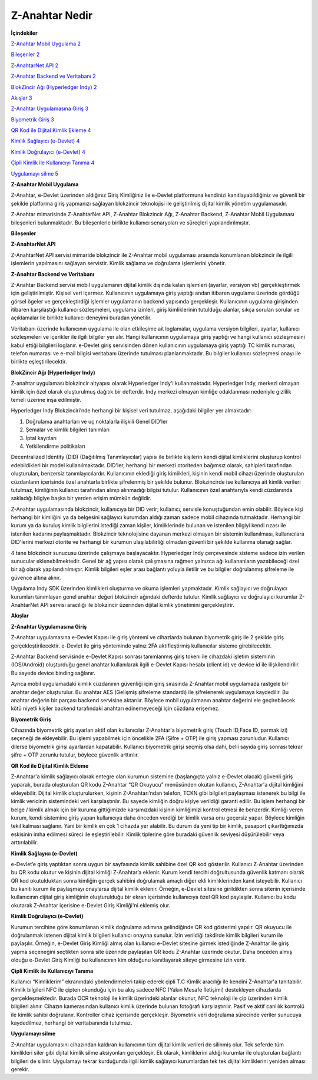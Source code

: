 Z-Anahtar Nedir
==================

**İçindekiler**


`Z-Anahtar Mobil Uygulama <#z-anahtar-mobil-uygulama>`__
`2 <#z-anahtar-mobil-uygulama>`__

`Bileşenler <#bileşenler>`__ `2 <#bileşenler>`__

`Z-AnahtarNet API <#z-anahtarnet-api>`__ `2 <#z-anahtarnet-api>`__

`Z-Anahtar Backend ve Veritabanı <#z-anahtar-backend-ve-veritabanı>`__
`2 <#z-anahtar-backend-ve-veritabanı>`__

`BlokZincir Ağı (Hyperledger Indy) <#blokzincir-ağı-hyperledger-indy>`__
`2 <#blokzincir-ağı-hyperledger-indy>`__

`Akışlar <#akışlar>`__ `3 <#akışlar>`__

`Z-Anahtar Uygulamasına Giriş <#z-anahtar-uygulamasına-giriş>`__
`3 <#z-anahtar-uygulamasına-giriş>`__

`Biyometrik Giriş <#biyometrik-giriş>`__ `3 <#biyometrik-giriş>`__

`QR Kod ile Dijital Kimlik Ekleme <#qr-kod-ile-dijital-kimlik-ekleme>`__
`4 <#qr-kod-ile-dijital-kimlik-ekleme>`__

`Kimlik Sağlayıcı (e-Devlet) <#kimlik-sağlayıcı-e-devlet>`__
`4 <#kimlik-sağlayıcı-e-devlet>`__

`Kimlik Doğrulayıcı (e-Devlet) <#kimlik-doğrulayıcı-e-devlet>`__
`4 <#kimlik-doğrulayıcı-e-devlet>`__

`Çipli Kimlik ile Kullanıcıyı
Tanıma <#çipli-kimlik-ile-kullanıcıyı-tanıma>`__
`4 <#çipli-kimlik-ile-kullanıcıyı-tanıma>`__

`Uygulamayı silme <#uygulamayı-silme>`__ `5 <#uygulamayı-silme>`__

.. _section-1:

**Z-Anahtar Mobil Uygulama**


Z-Anahtar, e-Devlet üzerinden aldığınız Giriş Kimliğiniz ile e-Devlet
platformuna kendinizi kanıtlayabildiğiniz ve güvenli bir şekilde
platforma giriş yapmanızı sağlayan blokzincir teknolojisi ile
geliştirilmiş dijital kimlik yönetim uygulamasıdır.

Z-Anahtar mimarisinde Z-AnahtarNet API, Z-Anahtar Blokzincir Ağı,
Z-Anahtar Backend, Z-Anahtar Mobil Uygulaması bileşenleri bulunmaktadır.
Bu bileşenlerle birlikte kullanıcı senaryoları ve süreçleri
yapılandırılmıştır.

**Bileşenler**


**Z-AnahtarNet API**


Z-AnahtarNet API servisi mimaride blokzincir ile Z-Anahtar mobil
uygulaması arasında konumlanan blokzincir ile ilgili işlemlerin
yapılmasını sağlayan servistir. Kimlik sağlama ve doğrulama işlemlerini
yönetir.

**Z-Anahtar Backend ve Veritabanı**


Z-Anahtar Backend servisi mobil uygulamanın dijital kimlik dışında kalan
işlemleri (ayarlar, versiyon vb) gerçekleştirmek için geliştirilmiştir.
Kişisel veri içermez. Kullanıcının uygulamaya giriş yaptığı andan
itibaren uygulama üzerinde gördüğü görsel ögeler ve gerçekleştirdiği
işlemler uygulamanın backend yapısında gerçekleşir. Kullanıcının
uygulama girişinden itibaren karşılaştığı kullanıcı sözleşmeleri,
uygulama izinleri, giriş kimliklerinin tutulduğu alanlar, sıkça sorulan
sorular ve açıklamalar ile birlikte kullanıcı deneyimi buradan
yönetilir.

Veritabanı üzerinde kullanıcının uygulama ile olan etkileşime ait
loglamalar, uygulama versiyon bilgileri, ayarlar, kullanıcı sözleşmeleri
ve içerikler ile ilgili bilgiler yer alır. Hangi kullanıcının uygulamaya
giriş yaptığı ve hangi kullanıcı sözleşmesini kabul ettiği bilgileri
loglanır. e-Devlet giriş servisinden dönen kullanıcının uygulamaya giriş
yaptığı TC kimlik numarası, telefon numarası ve e-mail bilgisi
veritabanı üzerinde tutulması planlanmaktadır. Bu bilgiler kullanıcı
sözleşmesi onayı ile birlikte eşleştirilecektir.

 

**BlokZincir Ağı (Hyperledger Indy)**


Z-anahtar uygulaması blokzincir altyapısı olarak Hyperledger Indy'i
kullanmaktadır. Hyperledger Indy, merkezi olmayan kimlik için özel
olarak oluşturulmuş dağıtık bir defterdir. Indy merkezi olmayan kimliğe
odaklanması nedeniyle gizlilik temeli üzerine inşa edilmiştir.

Hyperledger Indy Blokzinciri’nde herhangi bir kişisel veri tutulmaz,
aşağıdaki bilgiler yer almaktadır:

1. Doğrulama anahtarları ve uç noktalarla ilişkili Genel DID’ler

2. Şemalar ve kimlik bilgileri tanımları

3. İptal kayıtları

4. Yetkilendirme politikaları

Decentralized Identity (DID) (Dağıtılmış Tanımlayıcılar) yapısı ile
birlikte kişilerin kendi dijital kimliklerini oluşturup kontrol
edebildikleri bir model kullanılmaktadır. DID'ler, herhangi bir merkezi
otoriteden bağımsız olarak, sahipleri tarafından oluşturulan, benzersiz
tanımlayıcılardır. Kullanıcının eklediği giriş kimlikleri, kişinin kendi
mobil cihazı üzerinde oluşturulan cüzdanların içerisinde özel anahtarla
birlikte şifrelenmiş bir şekilde bulunur. Blokzincirde ise kullanıcıya
ait kimlik verileri tutulmaz, kimliğinin kullanıcı tarafından alınıp
alınmadığı bilgisi tutulur. Kullanıcının özel anahtarıyla kendi
cüzdanında sakladığı bilgiye başka bir yerden erişim mümkün değildir.

Z-Anahtar uygulamasında blokzincir, kullanıcıya bir DID verir;
kullanıcı, servisle konuştuğundan emin olabilir. Böylece kişi herhangi
bir kimliğini ya da belgesini sağlayıcı kurumdan aldığı zaman sadece
mobil cihazında tutmaktadır. Herhangi bir kurum ya da kuruluş kimlik
bilgilerini istediği zaman kişiler, kimliklerinde bulunan ve istenilen
bilgiyi kendi rızası ile istenilen kadarını paylaşmaktadır. Blokzincir
teknolojisine dayanan merkezi olmayan bir sistemin kullanılması,
kullanıcılara DID'lerini merkezi otorite ve herhangi bir kurumun
ulaşılabilirliği olmadan güvenli bir şekilde kullanma olanağı sağlar.

4 tane blokzincir sunucusu üzerinde çalışmaya başlayacaktır. Hyperledger
Indy çerçevesinde sisteme sadece izin verilen sunucular
eklenebilmektedir. Genel bir ağ yapısı olarak çalışmasına rağmen
yalnızca ağı kullananların yazabileceği özel bir ağ olarak
yapılandırılmıştır. Kimlik bilgileri eşler arası bağlantı yoluyla
iletilir ve bu bilgiler doğrulanmış şifreleme ile güvence altına alınır.

Uygulama Indy SDK üzerinden kimlikleri oluşturma ve okuma işlemleri
yapmaktadır. Kimlik sağlayıcı ve doğrulayıcı kurumları tanımlayan genel
anahtar değeri blokzincir ağındaki defterde tutulur. Kimlik sağlayıcı ve
doğrulayıcı kurumlar Z-AnahtarNet API servisi aracılığı ile blokzincir
üzerinden dijital kimlik yönetimini gerçekleştirir.

**Akışlar**

**Z-Anahtar Uygulamasına Giriş**


Z-Anahtar uygulamasına e-Devlet Kapısı ile giriş yöntemi ve cihazlarda
bulunan biyometrik giriş ile 2 şekilde giriş gerçekleştirilecektir.
e-Devlet ile giriş yönteminde yalnız 2FA aktifleştirmiş kullanıcılar
sisteme girebilecektir.

Z-Anahtar Backend servisinde e-Devlet Kapısı sonrası tanımlanmış giriş
tokenı ile cihazdaki işletim sisteminin (IOS/Android) oluşturduğu genel
anahtar kullanılarak ilgili e-Devlet Kapısı hesabı (client id) ve device
id ile ilişkilendirilir. Bu sayede device binding sağlanır.

Ayrıca mobil uygulamadaki kimlik cüzdanının güvenliği için giriş
sırasında Z-Anahtar mobil uygulamada rastgele bir anahtar değer
oluşturulur. Bu anahtar AES (Gelişmiş şifreleme standardı) ile
şifrelenerek uygulamaya kaydedilir. Bu anahtar değerin bir parçası
backend servisine aktarılır. Böylece mobil uygulamanın anahtar değerini
ele geçirebilecek kötü niyetli kişiler backend tarafındaki anahtarı
edinemeyeceği için cüzdana erişemez.

**Biyometrik Giriş**


Cihazında biyometrik giriş ayarları aktif olan kullanıcılar Z-Anahtar'a
biyometrik giriş (Touch ID,Face ID, parmak izi) seçeneği de ekleyebilir.
Bu işlemi yapabilmek için öncelikle 2FA (Şifre + OTP) ile giriş yapması
zorunludur. Kullanıcı dilerse biyometrik girişi ayarlardan kapatabilir.
Kullanıcı biyometrik girişi seçmiş olsa dahi, belli sayıda giriş sonrası
tekrar şifre + OTP zorunlu tutulur, böylece güvenlik arttırılır.

**QR Kod ile Dijital Kimlik Ekleme**


Z-Anahtar'a kimlik sağlayıcı olarak entegre olan kurumun sistemine
(başlangıçta yalnız e-Devlet olacak) güvenli giriş yaparak, burada
oluşturulan QR kodu Z-Anahtar “QR Okuyucu” menüsünden okutan kullanıcı,
Z-Anahtar'a dijital kimliğini ekleyebilir. Dijital kimlik
oluşturulurken, kişinin Z-Anahtarı’ndan telefon, TCKN gibi bilgileri
paylaşması istenerek bu bilgi ile kimlik vericinin sistemindeki veri
karşılaştırılır. Bu sayede kimliğin doğru kişiye verildiği garanti
edilir. Bu işlem herhangi bir belge / kimlik almak için bir kuruma
gittiğimizde karşımızdaki kişinin kimliğimizi kontrol etmesi ile
benzerdir. Kimliği veren kurum, kendi sistemine giriş yapan kullanıcıya
daha önceden verdiği bir kimlik varsa onu geçersiz yapar. Böylece
kimliğin tekil kalması sağlanır. Yani bir kimlik en çok 1 cihazda yer
alabilir. Bu durum da yeni tip bir kimlik, pasaport çıkarttığımızda
eskisinin imha edilmesi süreci ile eşleştirilebilir. Kimlik tiplerine
göre buradaki güvenlik seviyesi düşürülebilir veya arttırılabilir.

**Kimlik Sağlayıcı (e-Devlet)**


e-Devlet’e giriş yaptıktan sonra uygun bir sayfasında kimlik sahibine
özel QR kod gösterilir. Kullanıcı Z-Anahtar üzerinden bu QR kodu okutur
ve kişinin dijital kimliği Z-Anahtar’a eklenir. Kurum kendi tercihi
doğrultusunda güvenlik katmanı olarak QR kod okutulduktan sonra kimliğin
gerçek sahibini doğrulamak amaçlı diğer ekli kimliklerinden kanıt
isteyebilir. Kullanıcı bu kanıtı kurum ile paylaşmayı onaylarsa dijital
kimlik eklenir. Örneğin, e-Devlet sitesine girildikten sonra sitenin
içerisinde kullanıcının dijital giriş kimliğinin oluşturulduğu bir ekran
içerisinde kullanıcıya özel QR kod paylaşılır. Kullanıcı bu kodu
okutarak Z-Anahtar içerisine e-Devlet Giriş Kimliği'ni eklemiş olur.

**Kimlik Doğrulayıcı (e-Devlet)**


Kurumun tercihine göre konumlanan kimlik doğrulama adımına gelindiğinde
QR kod gösterimi yapılır. QR okuyucu ile doğrulanmak istenen dijital
kimlik bilgileri kullanıcı onayına sunulur. İzin verildiği takdirde
kimlik bilgileri kurum ile paylaşılır. Örneğin, e-Devlet Giriş Kimliği
almış olan kullanıcı e-Devlet sitesine girmek istediğinde Z-Anahtar ile
giriş yapma seçeneğini seçtikten sonra site üzerinde paylaşılan QR kodu
Z-Anahtar üzerinde okutur. Daha önceden almış olduğu e-Devlet Giriş
Kimliği bu kullanıcının kim olduğunu kanıtlayarak siteye girmesine izin
verir.

 

**Çipli Kimlik ile Kullanıcıyı Tanıma**


Kullanıcı “Kimliklerim” ekranındaki yönlendirmeleri takip ederek çipli
T.C Kimlik aracılığı ile kendini Z-Anahtar'a tanıtabilir. Kimlik
bilgileri NFC ile çipten okunduğu için bu akış sadece NFC (Yakın Mesafe
İletişimi) destekleyen cihazlarda gerçekleşmektedir. Burada OCR
teknoloji ile kimlik üzerindeki alanlar okunur, NFC teknoloji ile çip
üzerinden kimlik bilgileri alınır. Cihazın kamerasından kullanıcı kimlik
üzerinde bulunan fotoğrafı karşılaştırılır. Pasif ve aktif canlılık
kontrolü ile kimlik sahibi doğrulanır. Kontroller cihaz içerisinde
gerçekleşir. Biyometrik veri doğrulama sürecinde veriler sunucuya
kaydedilmez, herhangi bir veritabanında tutulmaz.

**Uygulamayı silme**


Z-Anahtar uygulamasını cihazından kaldıran kullanıcının tüm dijital
kimlik verileri de silinmiş olur. Tek seferde tüm kimlikleri siler gibi
dijital kimlik silme aksiyonları gerçekleşir. Ek olarak, kimliklerini
aldığı kurumlar ile oluşturulan bağlantı bilgileri de silinir.
Uygulamayı tekrar kurduğunda ilgili kimlik sağlayıcı kurumlardan tek tek
dijital kimliklerini yeniden alması gerekir.
